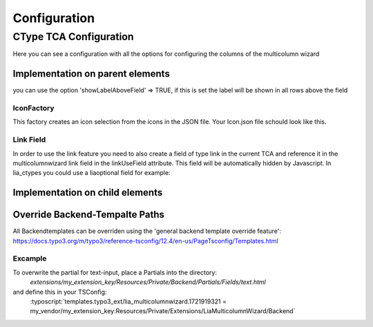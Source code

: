 .. _Configuration:

=============
Configuration
=============

CType TCA Configuration
============================
Here you can see a configuration with all the options for configuring the columns of the multicolumn wizard

Implementation on parent elements
------------------------------------
you can use the option 'showLabelAboveField' => TRUE, if this is set the label will be shown in all rows above the field

.. code-block:: php
    :caption: TCA field Configuration

    'fieldname' => [
        'exclude' => 1,
        'label' => 'TestField',
        'config' => [
            'type' => 'user',
            'renderType' => 'multiColumnWizard',
            'columnFields' => [
                'fieldName_1' => [
                    'divClass' => 'col-sm-2',
                    'type' => 'text',
                    'label' => 'Textxfield'
                ],
                'fieldName_2' => [
                    'divClass' => 'col-sm-2',
                    'type' => 'textarea',
                    'label' => 'Textarea',
                    'cols' => 40,
                    'rows' => 5
                ],
                'fieldName_3' => [
                    'divClass' => 'col-sm-2',
                    'type' => 'checkbox',
                    'label' => 'Checkbox'
                ],
                'fieldName_4' => [
                    'divClass' => 'col-sm-2',
                    'type' => 'select',
                    'label' => 'Select',
                    'options' => [
                        'value' => 'name',
                        'value2' => 'name2',
                        'value3' => 'name3',
                        'value4' => 'name4',
                        'value5' => 'name5'
                    ]
                ],
                'fieldName_5' => [
                    'divClass' => 'col-sm-2',
                    'label' => 'Icon',
                    'type' => 'select',
                    'options' => '',
                    'optionsFunction' => ['\\LIA\\LiaMulticolumnwizard\\Utilities\\IconFactory','getIcons',['EXT:my_extkey/Resources/Public/path/to/my/Icons.json']],
                ],
                'fieldName_6' => [
                    'divClass' => 'col-sm-2',
                    'label' => 'Reference',
                    'type' => 'select',
                    'options' => '',
                    'optionsFunction' => ['\\LIA\\LiaMulticolumnwizard\\Utilities\\ReferenceFactory','getReference',['pages', 'uid', 'title']],
                ],
                'fieldName_7' => [
                    'divClass' => 'col-sm-2',
                    'label' => 'Languages',
                    'type' => 'select',
                    'options' => '',
                    'optionsFunction' => ['\\LIA\\LiaMulticolumnwizard\\Utilities\\TCAFactory','getAvailableLanguagesForAllSites',[]],
                ],
                'fieldName_8' => [
                    'divClass' => 'col-sm-2',
                    'type' => 'link',
                    'label' => 'Link',
                    'linkUseField' => 'fieldname_hidden_link_field',
                ],
            ]
        ]
    ],
    'fieldname_hidden_link_field' = [
        'exclude' => 1,
        'label' => 'Hidden link field for the link wizard of fieldName_8',
        'config' => [
            'type' => 'link',
        ]
    ];

IconFactory
~~~~~~~~~~~
This factory creates an icon selection from the icons in the JSON file.
Your Icon.json file schould look like this.

.. code-block:: json
    :caption: Icons.json example

    [
        {"name":"arrow-down","file":"arrow-down.svg"},
        {"name":"book","file":"book.svg"},
        {"name":"car","file":"car.svg"},
        {"name":"chevron-down","file":"chevron-down.svg"},
        {"name":"chevron-right","file":"chevron-right.svg"},
        {"name":"cloud-download","file":"cloud-download.svg"},
        {"name":"comment-alt-exclamation","file":"comment-alt-exclamation.svg"},
        {"name":"comment-alt","file":"comment-alt.svg"},
        {"name":"compass","file":"compass.svg"},
        {"name":"dollar-sign","file":"dollar-sign.svg"},
        {"name":"envelope","file":"envelope.svg"},
        {"name":"euro","file":"euro.svg"},
        {"name":"external-link","file":"external-link.svg"},
        {"name":"fax","file":"fax.svg"},
        {"name":"hands-helping","file":"hands-helping.svg"},
        {"name":"leaf","file":"leaf.svg"},
        {"name":"map-marker-alt-solid","file":"map-marker-alt-solid.svg"},
        {"name":"map-marker-alt","file":"map-marker-alt.svg"},
        {"name":"paper-plane","file":"paper-plane.svg"},
        {"name":"phone","file":"phone.svg"},
        {"name":"swatchbook","file":"swatchbook.svg"},
        {"name":"tasks","file":"tasks.svg"},
        {"name":"user-headset","file":"user-headset.svg"},
        {"name":"users","file":"users.svg"},
        {"name":"video","file":"video.svg"},
        {"name":"wrench","file":"wrench.svg"}
    ]

Link Field
~~~~~~~~~~

In order to use the link feature you need to also create a field of type link in the current TCA and reference it in the multicolumnwizard link field in the linkUseField attribute. This field will be automatically hidden by Javascript. In lia_ctypes you could use a liaoptional field for example:

.. code-block:: php
    :caption: Example

    $ctype['columnsOverrides']['liaoptional5']['config']['columnFields'] = [
        'fieldName_8' => [
            'divClass' => 'col-sm-2',
            'type' => 'link',
            'label' => 'Link',
            'linkUseField' => 'liaoptional6',
        ],
    ];

    // the hidden link field for fieldName_8
    $ctype['columnsOverrides']['liaoptional6'] = [
        'exclude' => 1,
        'label' => 'Link',
        'config' => [
            'type' => 'link',
        ]
    ];

Implementation on child elements
--------------------------------

.. code-block:: php
    :caption:

    $tca_columns['tx_lia_multicolumnwizard']['config']['columnFields'] = [
        'fieldName_1' => [
            'divClass' => 'col-sm-2',
            'type' => 'text',
            'label' => 'Textxfield'
        ],
        'fieldName_2' => [
            'divClass' => 'col-sm-2',
            'type' => 'textarea',
            'label' => 'Textarea',
            'cols' => 40,
            'rows' => 5
        ],
        'fieldName_3' => [
            'divClass' => 'col-sm-2',
            'type' => 'checkbox',
            'label' => 'Checkbox'
        ],
        'fieldName_4' => [
            'divClass' => 'col-sm-2',
            'type' => 'select',
            'label' => 'Select',
            'options' => [
                'value' => 'name',
                'value2' => 'name2',
                'value3' => 'name3',
                'value4' => 'name4',
                'value5' => 'name5'
            ]
        ],
        'fieldName_5' => [
            'divClass' => 'col-sm-2',
            'label' => 'Icon',
            'type' => 'select',
            'options' => '',
            'optionsFunction' => ['\\LIA\\LiaMulticolumnwizard\\Utilities\\IconFactory','getIcons',['EXT:lia_package/Resources/Public/Icons.json']],
        ],
        'fieldName_6' => [
            'divClass' => 'col-sm-2',
            'label' => 'Reference',
            'type' => 'select',
            'options' => '',
            'optionsFunction' => ['\\LIA\\LiaMulticolumnwizard\\Utilities\\ReferenceFactory','getReference',['pages', 'uid', 'title']],
        ],
        'fieldName_7' => [
            'divClass' => 'col-sm-2',
            'label' => 'Languages',
            'type' => 'select',
            'options' => '',
            'optionsFunction' => ['\\LIA\\LiaMulticolumnwizard\\Utilities\\TCAFactory','getAvailableLanguagesForAllSites',[]],
        ],
        'fieldName_8' => [
            'divClass' => 'col-sm-2',
            'type' => 'link',
            'label' => 'Link',
            'linkUseField' => 'fieldname_hidden_link_field',
        ],
    ];

    $tca_columns['fieldname_hidden_link_field'] = [
        'exclude' => 1,
        'label' => 'Hidden link field for the link wizard of fieldName_8',
        'config' => [
            'type' => 'link',
        ]
    ];

    $overrideChildTca['types'][1]['showitem'] = '... ,tx_lia_multicolumnwizard, fieldname_hidden_link_field, ...';

Override Backend-Tempalte Paths
-------------------------------

All Backendtemplates can be overriden using the 'general backend template override feature':
https://docs.typo3.org/m/typo3/reference-tsconfig/12.4/en-us/PageTsconfig/Templates.html

Excample
~~~~~~~~

To overwrite the partial for text-input, place a Partials into the directory:
    `extensions/my_extension_key/Resources/Private/Backend/Partials/Fields/text.html`

and define this in your TSConfig:
    :typoscript:`templates.typo3_ext/lia_multicolumnwizard.1721919321 = my_vendor/my_extension_key:Resources/Private/Extensions/LiaMulticolumnWizard/Backend`

